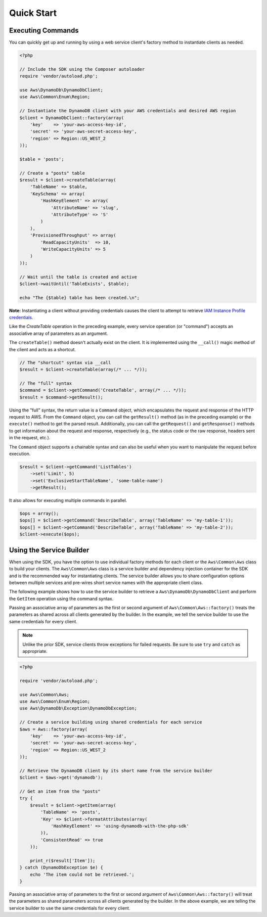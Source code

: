 ===========
Quick Start
===========

Executing Commands
------------------

You can quickly get up and running by using a web service client's factory method to instantiate clients as needed.

.. code-block:: php

    <?php

    // Include the SDK using the Composer autoloader
    require 'vendor/autoload.php';

    use Aws\DynamoDb\DynamoDbClient;
    use Aws\Common\Enum\Region;

    // Instantiate the DynamoDB client with your AWS credentials and desired AWS region
    $client = DynamoDbClient::factory(array(
        'key'    => 'your-aws-access-key-id',
        'secret' => 'your-aws-secret-access-key',
        'region' => Region::US_WEST_2
    ));

    $table = 'posts';

    // Create a "posts" table
    $result = $client->createTable(array(
        'TableName' => $table,
        'KeySchema' => array(
            'HashKeyElement' => array(
                'AttributeName' => 'slug',
                'AttributeType' => 'S'
            )
        ),
        'ProvisionedThroughput' => array(
            'ReadCapacityUnits'  => 10,
            'WriteCapacityUnits' => 5
        )
    ));

    // Wait until the table is created and active
    $client->waitUntil('TableExists', $table);

    echo "The {$table} table has been created.\n";

**Note:** Instantiating a client without providing credentials causes the client to attempt to retrieve `IAM Instance
Profile credentials
<http://docs.amazonwebservices.com/AWSEC2/latest/UserGuide/UsingIAM.html#UsingIAMrolesWithAmazonEC2Instances>`_.

Like the `CreateTable` operation in the preceding example, every service operation (or "command") accepts an associative
array of parameters as an argument.

The ``createTable()`` method doesn't actually exist on the client. It is implemented using the ``__call()`` magic method
of the client and acts as a shortcut.

.. code-block:: php

    // The "shortcut" syntax via __call
    $result = $client->createTable(array(/* ... */));

    // The "full" syntax
    $command = $client->getCommand('CreateTable', array(/* ... */));
    $result = $command->getResult();

Using the "full" syntax, the return value is a ``Command`` object, which encapsulates the request and response of the
HTTP request to AWS. From the ``Command`` object, you can call the ``getResult()`` method (as in the preceding example)
or the ``execute()`` method to get the parsed result. Additionally, you can call the ``getRequest()`` and
``getResponse()`` methods to get information about the request and response, respectively (e.g., the status code or the
raw response, headers sent in the request, etc.).

The ``Command`` object supports a chainable syntax and can also be useful when you want to manipulate the request before
execution.

.. code-block:: php

    $result = $client->getCommand('ListTables')
        ->set('Limit', 5)
        ->set('ExclusiveStartTableName', 'some-table-name')
        ->getResult();

It also allows for executing multiple commands in parallel.

.. code-block:: php

    $ops = array();
    $ops[] = $client->getCommand('DescribeTable', array('TableName' => 'my-table-1'));
    $ops[] = $client->getCommand('DescribeTable', array('TableName' => 'my-table-2'));
    $client->execute($ops);

Using the Service Builder
-------------------------

When using the SDK, you have the option to use individual factory methods for each client or the ``Aws\Common\Aws``
class to build your clients. The ``Aws\Common\Aws`` class is a service builder and dependency injection container for
the SDK and is the recommended way for instantiating clients. The service builder allows you to share configuration
options between multiple services and pre-wires short service names with the appropriate client class.

The following example shows how to use the service builder to retrieve a ``Aws\DynamoDb\DynamoDbClient`` and perform the
``GetItem`` operation using the command syntax.

Passing an associative array of parameters as the first or second argument of ``Aws\Common\Aws::factory()`` treats the
parameters as shared across all clients generated by the builder. In the example, we tell the service builder to use the
same credentials for every client.

.. note::

    Unlike the prior SDK, service clients throw exceptions for failed requests. Be sure to use ``try`` and ``catch``
    as appropriate.

.. code-block:: php

    <?php

    require 'vendor/autoload.php';

    use Aws\Common\Aws;
    use Aws\Common\Enum\Region;
    use Aws\DynamoDb\Exception\DynamoDbException;

    // Create a service building using shared credentials for each service
    $aws = Aws::factory(array(
        'key'    => 'your-aws-access-key-id',
        'secret' => 'your-aws-secret-access-key',
        'region' => Region::US_WEST_2
    ));

    // Retrieve the DynamoDB client by its short name from the service builder
    $client = $aws->get('dynamodb');

    // Get an item from the "posts"
    try {
        $result = $client->getItem(array(
            'TableName' => 'posts',
            'Key' => $client->formatAttributes(array(
                'HashKeyElement' => 'using-dynamodb-with-the-php-sdk'
            )),
            'ConsistentRead' => true
        ));

        print_r($result['Item']);
    } catch (DynamoDbException $e) {
        echo 'The item could not be retrieved.';
    }

Passing an associative array of parameters to the first or second argument of ``Aws\Common\Aws::factory()`` will treat
the parameters as shared parameters across all clients generated by the builder. In the above example, we are telling
the service builder to use the same credentials for every client.
